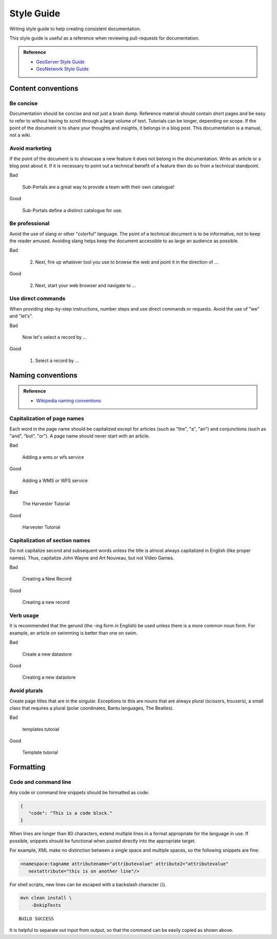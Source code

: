 .. _style:

Style Guide
-----------

Writing style guide to help creating consistent documentation.

This style guide is useful as a reference when reviewing pull-requests for documentation.

.. admonition:: Reference

   * `GeoServer Style Guide <https://docs.geoserver.org/latest/en/docguide/style.html>`__
   * `GeoNetwork Style Guide <https://docs.geonetwork-opensource.org/4.4/devel/docs/style/>`__

Content conventions
^^^^^^^^^^^^^^^^^^^

Be concise
""""""""""

Documentation should be concise and not just a brain dump. Reference material should contain short pages and be easy to refer to without having to scroll through a large volume of text.  Tutorials can be longer, depending on scope.  If the point of the document is to share your thoughts and insights, it belongs in a blog post.  This documentation is a manual, not a wiki.

Avoid marketing
"""""""""""""""

If the point of the document is to showcase a new feature it does not belong in the documentation. Write an article or a blog post about it. If it is necessary to point out a technical benefit of a feature then do so from a technical standpoint.

Bad

  Sub-Portals are a great way to provide a team with their own catalogue!

Good

  Sub-Portals define a distinct catalogue for use.

Be professional
"""""""""""""""

Avoid the use of slang or other "colorful" language. The point of a technical document is to be informative, not to keep the reader amused.  Avoiding slang helps keep the document accessible to as large an audience as possible.

Bad

  2. Next, fire up whatever tool you use to browse the web and point it in the direction of ...

Good

  2. Next, start your web browser and navigate to ...

Use direct commands
"""""""""""""""""""

When providing step-by-step instructions, number steps and use direct commands or requests. Avoid the use of "we" and "let's".

Bad

  Now let's select a record by ...

Good

  1. Select a record by ...

Naming conventions
^^^^^^^^^^^^^^^^^^

.. admonition:: Reference

   * `Wikipedia naming conventions <https://en.wikipedia.org/wiki/Wikipedia:Naming_conventions>`__

Capitalization of page names
""""""""""""""""""""""""""""

Each word in the page name should be capitalized except for articles (such as "the", "a", "an") and conjunctions (such as "and", "but", "or"). A page name should never start with an article.

Bad

  Adding a wms or wfs service

Good

  Adding a WMS or WFS service

Bad

  The Harvester Tutorial

Good

  Harvester Tutorial

Capitalization of section names
"""""""""""""""""""""""""""""""

Do not capitalize second and subsequent words unless the title is almost always capitalized in English (like proper names). Thus, capitalize John Wayne and Art Nouveau, but not Video Games.

Bad

  Creating a New Record

Good

  Creating a new record

Verb usage
""""""""""

It is recommended that the gerund (the -ing form in English) be used unless there is a more common noun form. For example, an article on swimming is better than one on swim.

Bad

  Create a new datastore

Good

  Creating a new datastore

Avoid plurals
"""""""""""""

Create page titles that are in the singular.  Exceptions to this are nouns that are always plural (scissors, trousers), a small class that requires a plural (polar coordinates, Bantu languages, The Beatles).

Bad

  templates tutorial

Good

  Template tutorial

Formatting
^^^^^^^^^^

Code and command line
"""""""""""""""""""""

Any code or command line snippets should be formatted as code:

.. code-block:: json

   {
      "code": "This is a code block."
   }

When lines are longer than 80 characters, extend multiple lines in a format appropriate for the language in use.
If possible, snippets should be functional when pasted directly into the appropriate target.

For example, XML make no distinction between a single space and multiple spaces, so the following snippets are fine:


.. code-block:: xml

   <namespace:tagname attributename="attributevalue" attribute2="attributevalue"
      nextattribute="this is on another line"/>

For shell scripts, new lines can be escaped with a backslash character (`\\`).

.. code-block:: bash

   mvn clean install \
       -DskipTests

::

   BUILD SUCCESS

It is helpful to separate out input from output, so that the command can be easily copied as shown above.